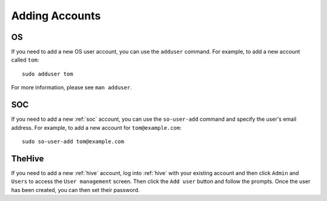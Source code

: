 .. _adding-accounts:

Adding Accounts
===============

OS
--

If you need to add a new OS user account, you can use the ``adduser`` command.  For example, to add a new account called ``tom``:

::

    sudo adduser tom

For more information, please see ``man adduser``.

SOC
---

If you need to add a new :ref:`soc` account, you can use the ``so-user-add`` command and specify the user's email address. For example, to add a new account for ``tom@example.com``:

::

    sudo so-user-add tom@example.com

TheHive
-------

If you need to add a new :ref:`hive` account, log into :ref:`hive` with your existing account and then click ``Admin`` and ``Users`` to access the ``User management`` screen. Then click the ``Add user`` button and follow the prompts. Once the user has been created, you can then set their password.
